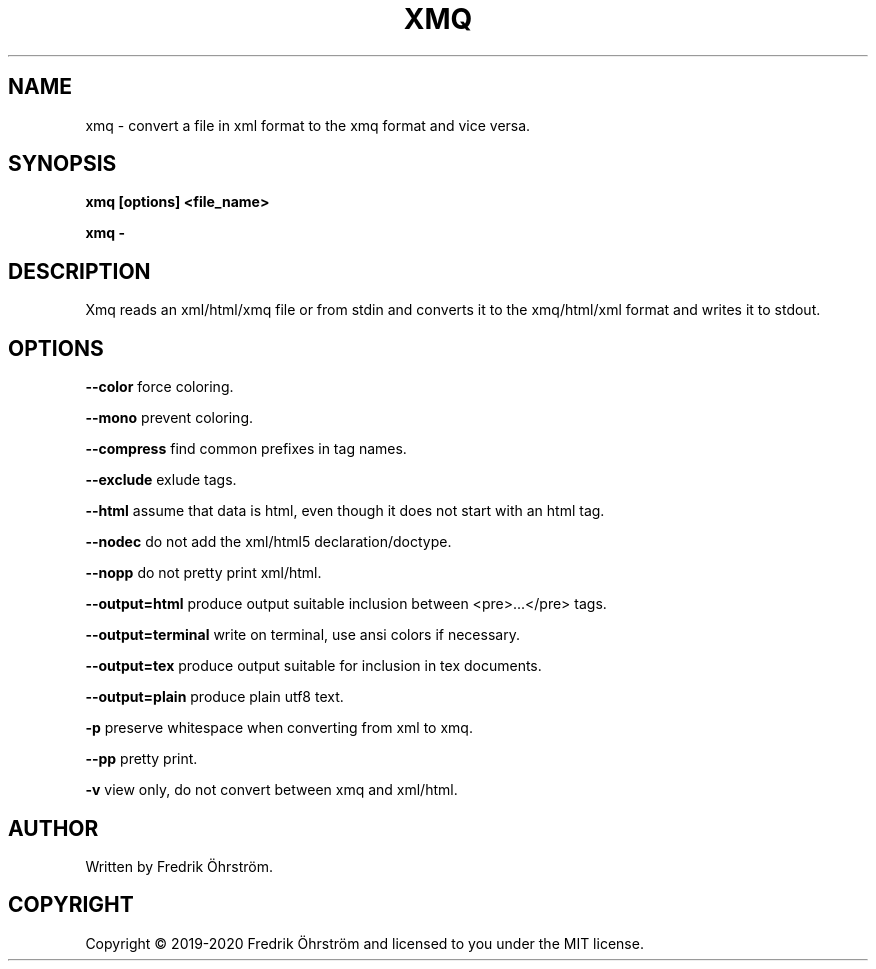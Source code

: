 .TH XMQ 1
.SH NAME
xmq \- convert a file in xml format to the xmq format and vice versa.

.SH SYNOPSIS
.B xmq [options] <file_name>

.B xmq -

.SH DESCRIPTION

Xmq reads an xml/html/xmq file or from stdin and converts it to the xmq/html/xml
format and writes it to stdout.

.SH OPTIONS

\fB\--color\fR force coloring.

\fB\--mono\fR prevent coloring.

\fB\--compress\fR find common prefixes in tag names.

\fB\--exclude\fR exlude tags.

\fB\--html\fR assume that data is html, even though it does not start with an html tag.

\fB\--nodec\fR do not add the xml/html5 declaration/doctype.

\fB\--nopp\fR do not pretty print xml/html.

\fB\--output=html\fR produce output suitable inclusion between <pre>...</pre> tags.

\fB\--output=terminal\fR write on terminal, use ansi colors if necessary.

\fB\--output=tex\fR produce output suitable for inclusion in tex documents.

\fB\--output=plain\fR produce plain utf8 text.

\fB\-p\fR preserve whitespace when converting from xml to xmq.

\fB\--pp\fR pretty print.

\fB\-v\fR view only, do not convert between xmq and xml/html.

.SH AUTHOR
Written by Fredrik Öhrström.

.SH COPYRIGHT
Copyright \(co 2019-2020 Fredrik Öhrström and licensed to you under the MIT license.
